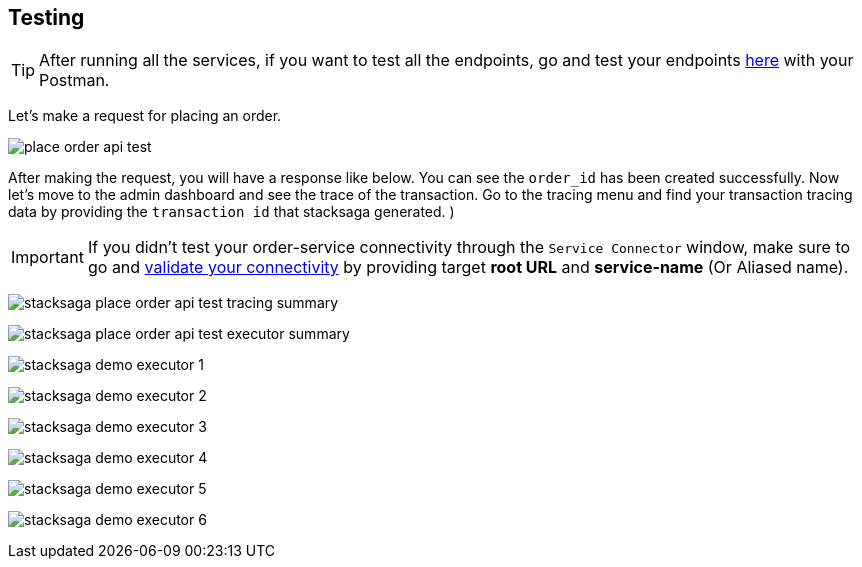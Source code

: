 [[testing]]
== Testing

TIP: After running all the services, if you want to test all the endpoints, go and test your endpoints https://documenter.getpostman.com/view/10011188/2sA3JNc1NB[here] with your Postman.

Let's make a request for placing an order.

image:place-order-api-test.png[]

After making the request, you will have a response like below.
You can see the `order_id` has been created successfully.
Now let's move to the admin dashboard and see the trace of the transaction.
Go to the tracing menu and find your transaction tracing data by providing the `transaction id` that stacksaga generated.
)

IMPORTANT: If you didn't test your order-service connectivity through the `Service Connector` window, make sure to go and xref:admin:stacksaga_admin.adoc#validate_your_connectivity[validate your connectivity] by providing target *root URL* and *service-name* (Or Aliased name).

image:stacksaga-place-order-api-test-tracing-summary.png[]

image:stacksaga-place-order-api-test-executor-summary.png[]

image:stacksaga-demo-executor-1.png[]

image:stacksaga-demo-executor-2.png[]

image:stacksaga-demo-executor-3.png[]

image:stacksaga-demo-executor-4.png[]

image:stacksaga-demo-executor-5.png[]

image:stacksaga-demo-executor-6.png[]

